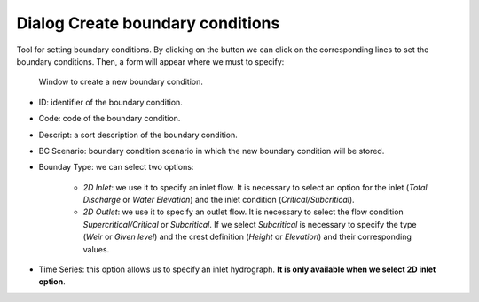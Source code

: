 .. _dialog-create-boundary-cond:

=================================
Dialog Create boundary conditions
=================================

.. only:: html

    .. contents::
       :local:

Tool for setting boundary conditions. By clicking on the button we can click on the corresponding lines to set the boundary conditions.
Then, a form will appear where we must to specify:


.. figure:: img/create-boundary-cond.png

  Window to create a new boundary condition.

- ID: identifier of the boundary condition.
- Code: code of the boundary condition.
- Descript: a sort description of the boundary condition.
- BC Scenario: boundary condition scenario in which the new boundary condition will be stored.
- Bounday Type: we can select two options:
    
    - *2D Inlet*: we use it to specify an inlet flow. It is necessary to select an option for the inlet (*Total Discharge* or *Water Elevation*) and the inlet condition (*Critical/Subcritical*).
    - *2D Outlet*: we use it to specify an outlet flow. It is necessary to select the flow condition *Supercritical/Critical* or *Subcritical*.
      If we select *Subcritical* is necessary to specify the type (*Weir* or *Given level*) and the crest definition (*Height* or *Elevation*) and their corresponding values.
- Time Series: this option allows us to specify an inlet hydrograph. **It is only available when we select 2D inlet option**.